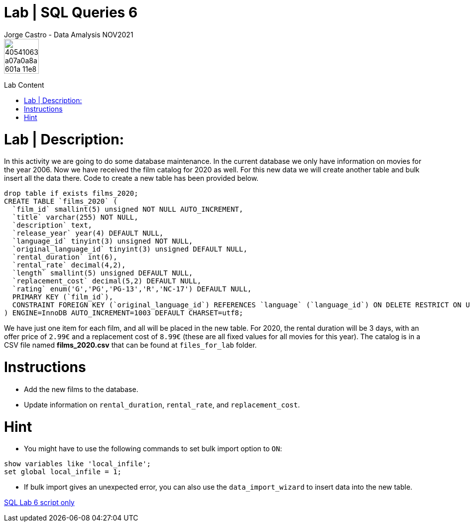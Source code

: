= Lab | SQL Queries 6
Jorge Castro -  Data Amalysis NOV2021
:toc:
:toc-title: Lab Content
:toc-placement!:
ifdef::env-github[]
:imagesdir:
 https://gist.githubusercontent.com/path/to/gist/revision/dir/with/all/images
:tip-caption: :bulb:
:note-caption: :information_source:
:important-caption: :heavy_exclamation_mark:
:caution-caption: :fire:
:warning-caption: :warning:
endif::[]
ifndef::env-github[]
:imagesdir: ./
endif::[]


image::https://user-images.githubusercontent.com/23629340/40541063-a07a0a8a-601a-11e8-91b5-2f13e4e6b441.png[width=70]
                                                                         
                                                                         
```
```

toc::[]

# Lab | Description:

In this activity we are going to do some database maintenance. In the current database we only have information on movies for the year 2006. Now we have received the film catalog for 2020 as well. For this new data we will create another table and bulk insert all the data there. Code to create a new table has been provided below.

```sql
drop table if exists films_2020;
CREATE TABLE `films_2020` (
  `film_id` smallint(5) unsigned NOT NULL AUTO_INCREMENT,
  `title` varchar(255) NOT NULL,
  `description` text,
  `release_year` year(4) DEFAULT NULL,
  `language_id` tinyint(3) unsigned NOT NULL,
  `original_language_id` tinyint(3) unsigned DEFAULT NULL,
  `rental_duration` int(6),
  `rental_rate` decimal(4,2),
  `length` smallint(5) unsigned DEFAULT NULL,
  `replacement_cost` decimal(5,2) DEFAULT NULL,
  `rating` enum('G','PG','PG-13','R','NC-17') DEFAULT NULL,
  PRIMARY KEY (`film_id`),
  CONSTRAINT FOREIGN KEY (`original_language_id`) REFERENCES `language` (`language_id`) ON DELETE RESTRICT ON UPDATE CASCADE
) ENGINE=InnoDB AUTO_INCREMENT=1003 DEFAULT CHARSET=utf8;
```


We have just one item for each film, and all will be placed in the new table. For 2020, the rental duration will be 3 days, with an offer price of `2.99€` and a replacement cost of `8.99€` (these are all fixed values for all movies for this year). The catalog is in a CSV file named **films_2020.csv** that can be found at `files_for_lab` folder.

# Instructions

- Add the new films to the database.
- Update information on `rental_duration`, `rental_rate`, and `replacement_cost`.

# Hint

- You might have to use the following commands to set bulk import option to `ON`:

```sql
show variables like 'local_infile';
set global local_infile = 1;
```

- If bulk import gives an unexpected error, you can also use the `data_import_wizard` to insert data into the new table.

https://github.com/stars/jecastrom/lists/sql-ironhack-labs[SQL Lab 6 script only]


